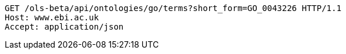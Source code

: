 [source,http]
----
GET /ols-beta/api/ontologies/go/terms?short_form=GO_0043226 HTTP/1.1
Host: www.ebi.ac.uk
Accept: application/json

----